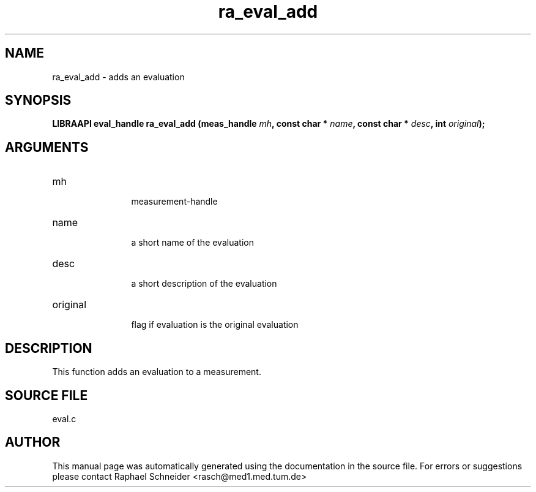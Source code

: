 .TH "ra_eval_add" 3 "February 2010" "libRASCH API (0.8.29)"
.SH NAME
ra_eval_add \- adds an evaluation
.SH SYNOPSIS
.B "LIBRAAPI eval_handle" ra_eval_add
.BI "(meas_handle " mh ","
.BI "const char * " name ","
.BI "const char * " desc ","
.BI "int " original ");"
.SH ARGUMENTS
.IP "mh" 12
 measurement-handle
.IP "name" 12
 a short name of the evaluation
.IP "desc" 12
 a short description of the evaluation
.IP "original" 12
 flag if evaluation is the original evaluation
.SH "DESCRIPTION"
This function adds an evaluation to a measurement.
.SH "SOURCE FILE"
eval.c
.SH AUTHOR
This manual page was automatically generated using the documentation in the source file. For errors or suggestions please contact Raphael Schneider <rasch@med1.med.tum.de>
